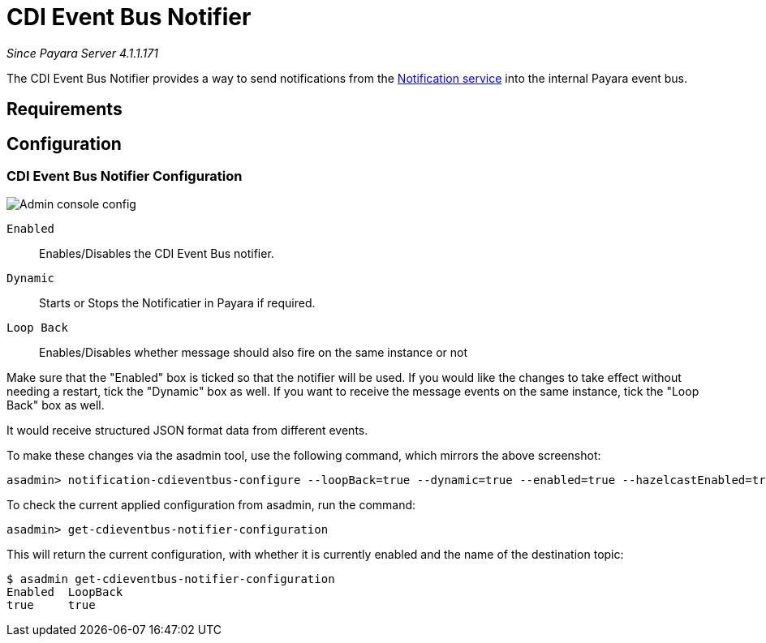 = CDI Event Bus Notifier

_Since Payara Server 4.1.1.171_

The CDI Event Bus Notifier provides a way to send notifications from the 
link:../notification-service.adoc[Notification service] into the internal Payara event bus.

[[requirements]]
== Requirements

[[configuration]]
== Configuration

[[notifier-configuration]]
=== CDI Event Bus Notifier Configuration

image:/images/notification-service/cdi-event-bus/cdi-event-bus-notif-config.png[Admin console config]

`Enabled`::
Enables/Disables the CDI Event Bus notifier.
`Dynamic`::
Starts or Stops the Notificatier in Payara if required.
`Loop Back`::
Enables/Disables whether message should also fire on the same instance or not

Make sure that the "Enabled" box is ticked so that the notifier will be used. If you would like the changes to take effect without needing a restart, tick the "Dynamic" box as well. If you want to receive the message events on the same instance, tick the "Loop Back" box as well.

It would receive structured JSON format data from different events.

To make these changes via the asadmin tool, use the following command, which mirrors the above screenshot:

[source, shell]
----
asadmin> notification-cdieventbus-configure --loopBack=true --dynamic=true --enabled=true --hazelcastEnabled=true
----

To check the current applied configuration from asadmin, run the command:

[source, shell]
----
asadmin> get-cdieventbus-notifier-configuration
----

This will return the current configuration, with whether it is currently enabled and the name of the destination topic:

[source, shell]
----
$ asadmin get-cdieventbus-notifier-configuration
Enabled  LoopBack  
true     true      
----


